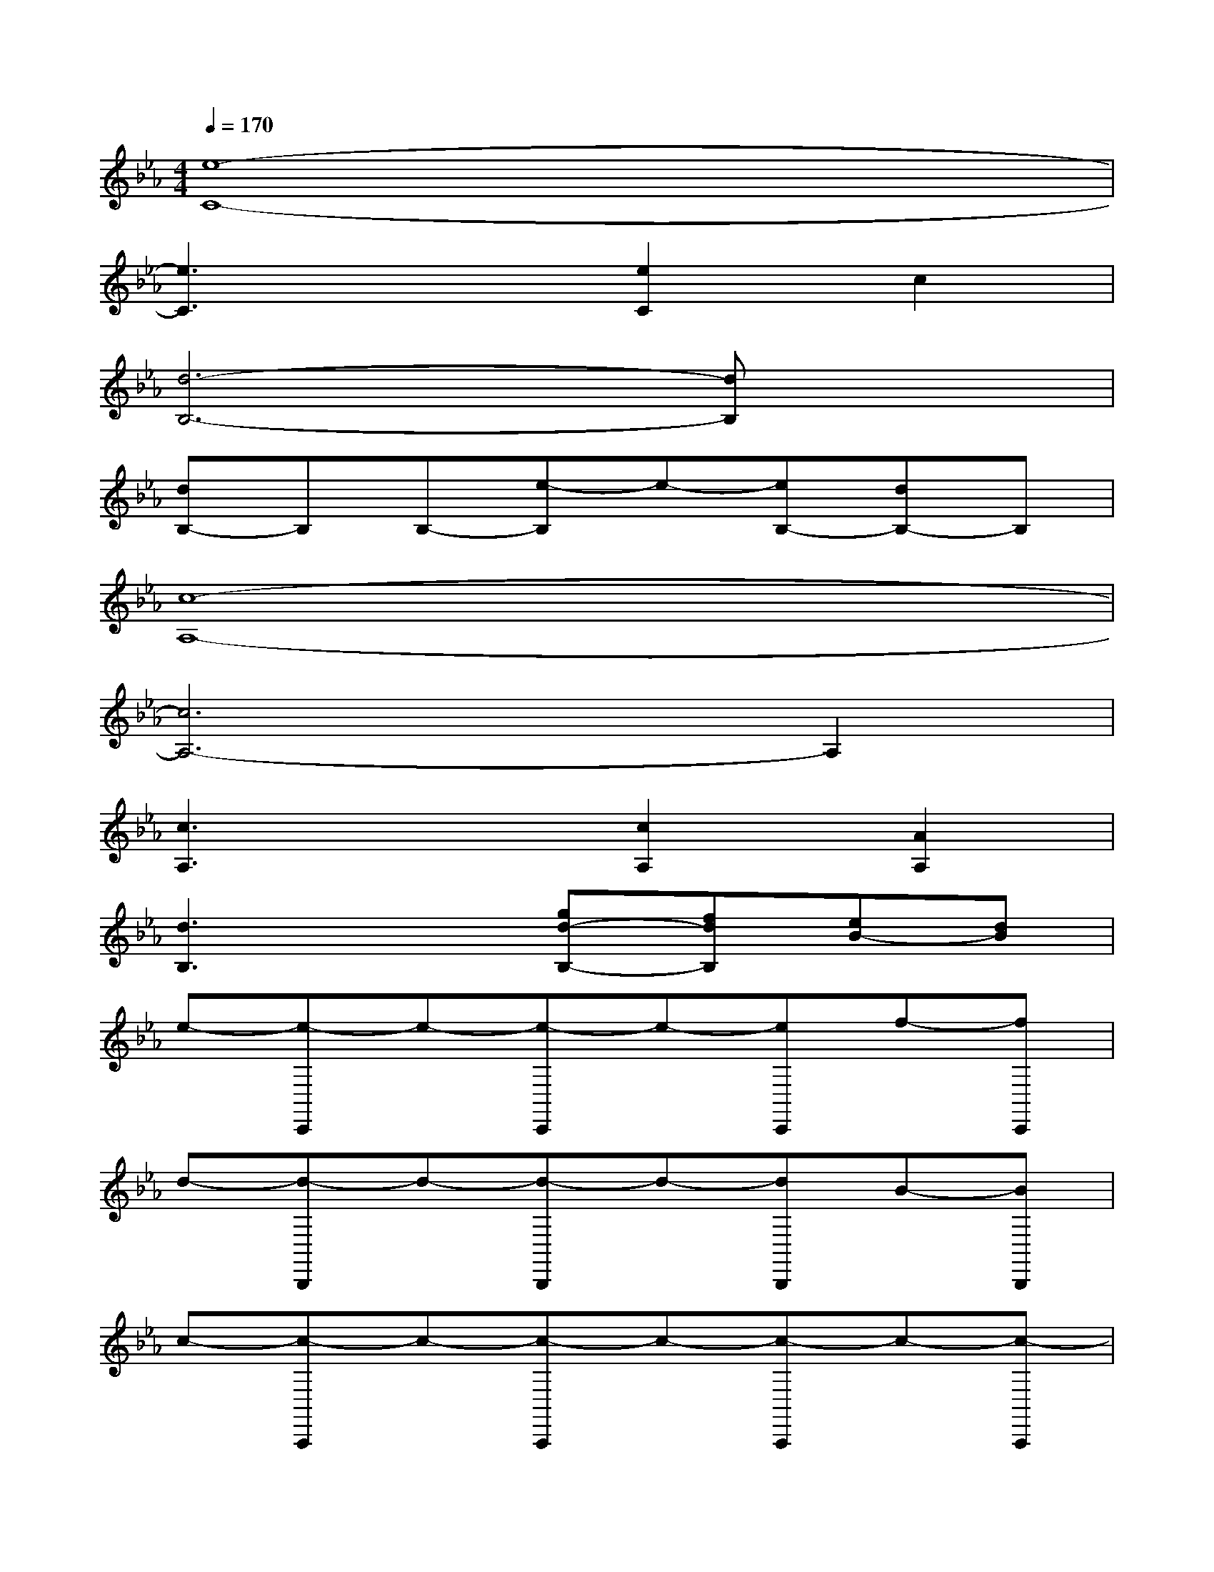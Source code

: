 X:1
T:
M:4/4
L:1/8
Q:1/4=170
K:Eb%3flats
V:1
[e8-C8-]|
[e3C3]x[e2C2]c2|
[d6-B,6-][dB,]x|
[dB,-]B,B,-[e-B,]e-[eB,-][dB,-]B,|
[c8-A,8-]|
[c6A,6-]A,2|
[c3A,3]x[c2A,2][A2A,2]|
[d3B,3]x[gd-B,-][fdB,][eB-][dB]|
e-[e-C,,]e-[e-C,,]e-[eC,,]f-[fC,,]|
d-[d-B,,,]d-[d-B,,,]d-[dB,,,]B-[BB,,,]|
c-[c-A,,,]c-[c-A,,,]c-[c-A,,,]c-[c-A,,,]|
c-[c-A,,,]c-[cA,,,]g[fA,,,]e[dA,,,]|
e-[e-A,,,]e-[e-A,,,]e-[eA,,,]f-[fA,,,]|
d-[d-B,,,]d-[dB,,,]B-[B-B,,,]B-[BB,,,]|
G-[G-C,,]G-[G-C,,]G-[G-C,,]G-[GC,,]|
F-[F-B,,,]F-[FB,,,]g[fB,,,]e[dB,,,]